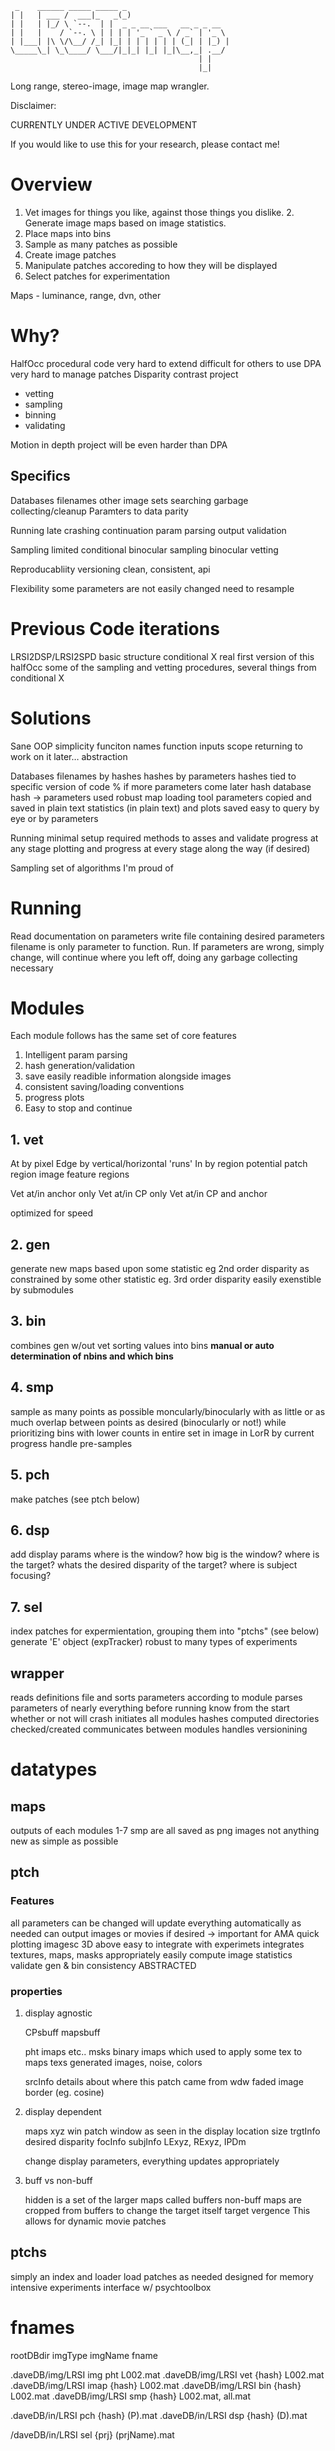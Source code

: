 #+begin_src
 _    ______ _____ _____ _
| |   | ___ /  ___|_   _(_)                      
| |   | |_/ \ `--.  | |  _ _ __ ___   __ _ _ __  
| |   |    / `--. \ | | | | '_ ` _ \ / _` | '_ \ 
| |___| |\ \/\__/ /_| |_| | | | | | | (_| | |_) |
\_____\_| \_\____/ \___/|_|_| |_| |_|\__,_| .__/ 
                                          | |    
                                          |_|  
#+end_src
Long range, stereo-image, image map wrangler.

Disclaimer: 

    CURRENTLY UNDER ACTIVE DEVELOPMENT

    If you would like to use this for your research, please contact me!

* Overview
1. Vet images for things you like, against those things you dislike. 2. Generate image maps based on image statistics.
3. Place maps into bins
4. Sample as many patches as possible
5. Create image patches
6. Manipulate patches accoreding to how they will be displayed
7. Select patches for experimentation

Maps - luminance, range, dvn, other

* Why?
HalfOcc
    procedural code very hard to extend
    difficult for others to use
DPA
    very hard to manage patches
Disparity contrast project
    - vetting
    - sampling
    - binning
    - validating
Motion in depth project
    will be even harder than DPA

** Specifics
Databases
    filenames
    other image sets
    searching
    garbage collecting/cleanup
    Paramters to data parity

Running
    late crashing
    continuation
    param parsing
    output validation

Sampling
    limited
    conditional
    binocular sampling
    binocular vetting

Reproducabliity
    versioning
    clean, consistent, api

Flexibility
    some parameters are not easily changed
        need to resample

* Previous Code iterations
LRSI2DSP/LRSI2SPD
    basic structure
conditional X
    real first version of this
halfOcc
    some of the sampling and vetting procedures,
    several things from conditional X
* Solutions
Sane OOP
    simplicity
        funciton names
        function inputs
        scope
        returning to work on it later...
    abstraction

Databases
    filenames by hashes
    hashes by parameters
    hashes tied to specific version of code
        % if more parameters come later
    hash database
        hash -> parameters used
    robust map loading tool
    parameters copied and saved in plain text
    statistics (in plain text) and plots saved
    easy to query by eye or by parameters

Running
    minimal setup required
    methods to asses and validate progress at any stage
    plotting and progress at every stage along the way (if desired)

Sampling
    set of algorithms I'm proud of
* Running
Read documentation on parameters
write file containing desired parameters
filename is only parameter to function.  Run.
If parameters are wrong, simply change, will continue where you left off, doing any garbage collecting necessary
* Modules
Each module follows has the same set of core features
1. Intelligent param parsing
2. hash generation/validation
3. save easily readible information alongside images
4. consistent saving/loading conventions
5. progress plots
6. Easy to stop and continue

** 1. vet
At
    by pixel
Edge
    by vertical/horizontal 'runs'
In
    by region
        potential patch region
        image feature regions

Vet at/in anchor only
Vet at/in CP only
Vet at/in CP and anchor

optimized for speed

** 2. gen
generate new maps based upon some statistic
    eg 2nd order disparity
as constrained by some other statistic
    eg. 3rd order disparity
easily exenstible by submodules
** 3. bin
combines gen w/out vet
sorting values into bins
*manual or auto determination of nbins and which bins*
** 4. smp
sample as many points as possible
moncularly/binocularly
with as little or as much overlap between points as desired (binocularly or not!)
while prioritizing bins with lower counts
    in entire set
    in image
    in LorR
    by current progress
handle pre-samples
** 5. pch
    make patches (see ptch below)
** 6. dsp
    add display params
        where is the window?
        how big is the window?
        where is the target?
        whats the desired disparity of the target?
        where is subject focusing?
** 7. sel
index patches for expermientation, grouping them into "ptchs" (see below)
generate 'E' object (expTracker)
robust to many types of experiments
** wrapper
reads definitions file and sorts parameters according to module
parses parameters of nearly everything before running
    know from the start whether or not will crash
initiates all modules
    hashes computed
    directories checked/created
communicates between modules
handles versionining
* datatypes
** maps
outputs of each modules 1-7 smp are all saved as png images
    not anything new
    as simple as possible
** ptch
*** Features
all parameters can be changed
    will update everything automatically as needed
can output images or movies if desired -> important for AMA
quick plotting
    imagesc
    3D
    above
easy to integrate with experimets
integrates textures, maps, masks appropriately
easily compute image statistics
validate gen & bin consistency
ABSTRACTED
*** properties
**** display agnostic
CPsbuff
mapsbuff

    pht
    imaps etc..
msks
    binary imaps which used to apply some tex to maps
texs
    generated images, noise, colors

srcInfo
    details about where this patch came from
wdw
    faded image border (eg. cosine)
**** display dependent
maps
    xyz
win
    patch window as seen in the display
    location
    size
trgtInfo
    desired disparity
focInfo
subjInfo
    LExyz, RExyz, IPDm

change display parameters, everything updates appropriately
**** buff vs non-buff
hidden is a set of the larger maps called buffers
non-buff maps are cropped from buffers to change
    the target itself
    target vergence
This allows for dynamic movie patches
** ptchs
simply an index and loader
load patches as needed
    designed for memory intensive experiments
interface w/ psychtoolbox

* fnames
rootDBdir           imgType  imgName    fname

.daveDB/img/LRSI    img      pht        L002.mat
.daveDB/img/LRSI    vet      {hash}     L002.mat
.daveDB/img/LRSI    imap     {hash}     L002.mat
.daveDB/img/LRSI    bin      {hash}     L002.mat
.daveDB/img/LRSI    smp      {hash}     L002.mat, all.mat

.daveDB/in/LRSI     pch      {hash}     (P).mat
.daveDB/in/LRSI     dsp      {hash}     (D).mat

/daveDB/in/LRSI     sel      {prj}      (prjName).mat
